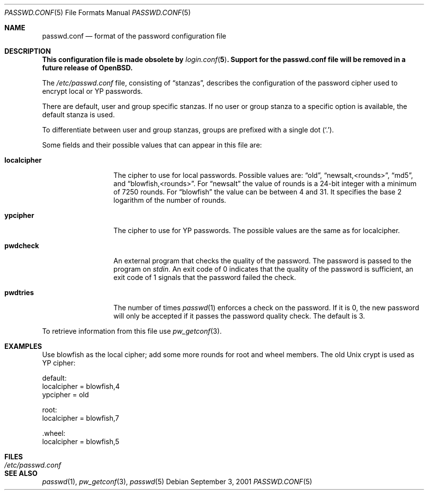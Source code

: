 .\" $OpenBSD: passwd.conf.5,v 1.13 2001/08/03 15:21:16 mpech Exp $
.\"
.\" Copyright 1997 Niels Provos <provos@physnet.uni-hamburg.de>
.\" All rights reserved.
.\"
.\" Redistribution and use in source and binary forms, with or without
.\" modification, are permitted provided that the following conditions
.\" are met:
.\" 1. Redistributions of source code must retain the above copyright
.\"    notice, this list of conditions and the following disclaimer.
.\" 2. Redistributions in binary form must reproduce the above copyright
.\"    notice, this list of conditions and the following disclaimer in the
.\"    documentation and/or other materials provided with the distribution.
.\" 3. All advertising materials mentioning features or use of this software
.\"    must display the following acknowledgement:
.\"      This product includes software developed by Niels Provos.
.\" 4. The name of the author may not be used to endorse or promote products
.\"    derived from this software without specific prior written permission.
.\"
.\" THIS SOFTWARE IS PROVIDED BY THE AUTHOR ``AS IS'' AND ANY EXPRESS OR
.\" IMPLIED WARRANTIES, INCLUDING, BUT NOT LIMITED TO, THE IMPLIED WARRANTIES
.\" OF MERCHANTABILITY AND FITNESS FOR A PARTICULAR PURPOSE ARE DISCLAIMED.
.\" IN NO EVENT SHALL THE AUTHOR BE LIABLE FOR ANY DIRECT, INDIRECT,
.\" INCIDENTAL, SPECIAL, EXEMPLARY, OR CONSEQUENTIAL DAMAGES (INCLUDING, BUT
.\" NOT LIMITED TO, PROCUREMENT OF SUBSTITUTE GOODS OR SERVICES; LOSS OF USE,
.\" DATA, OR PROFITS; OR BUSINESS INTERRUPTION) HOWEVER CAUSED AND ON ANY
.\" THEORY OF LIABILITY, WHETHER IN CONTRACT, STRICT LIABILITY, OR TORT
.\" (INCLUDING NEGLIGENCE OR OTHERWISE) ARISING IN ANY WAY OUT OF THE USE OF
.\" THIS SOFTWARE, EVEN IF ADVISED OF THE POSSIBILITY OF SUCH DAMAGE.
.\"
.Dd September 3, 2001
.Dt PASSWD.CONF 5
.Os
.Sh NAME
.Nm passwd.conf
.Nd format of the password configuration file
.Sh DESCRIPTION
.Bf -symbolic
This configuration file is made obsolete by
.Xr login.conf 5 .
Support for the
.Nm
file will be removed in a future release of
.Ox .
.Ef
.Pp
The
.Pa /etc/passwd.conf
file, consisting of
.Dq stanzas ,
describes the configuration of the password cipher used
to encrypt local or YP passwords.
.Pp
There are default, user and group specific stanzas.
If no user or group stanza to a specific option is available,
the default stanza is used.
.Pp
To differentiate between user and group stanzas, groups are prefixed
with a single dot
.Pq Ql \&. .
.Pp
Some fields and their possible values that can appear in this file are:
.Bl -tag -width localcipher
.It Sy localcipher
The cipher to use for local passwords.
Possible values are:
.Dq old ,
.Dq newsalt,<rounds> ,
.Dq md5 ,
and
.Dq blowfish,<rounds> .
For
.Dq newsalt
the value of rounds is a 24-bit integer with a minimum of 7250 rounds.
For
.Dq blowfish
the value can be between 4 and 31.
It specifies the base 2 logarithm of the number of rounds.
.It Sy ypcipher
The cipher to use for YP passwords.
The possible values are the same as for localcipher.
.It Sy pwdcheck
An external program that checks the quality of the password.
The password is passed to the program on
.Pa stdin .
An exit code of 0 indicates that the quality of the password is
sufficient, an exit code of 1 signals that the password failed
the check.
.It Sy pwdtries
The number of times
.Xr passwd 1
enforces a check on the password.
If it is 0, the new password will only be accepted if it passes
the password quality check.
The default is 3.
.El
.Pp
To retrieve information from this file use
.Xr pw_getconf 3 .
.Sh EXAMPLES
Use blowfish as the local cipher; add some more rounds for root and wheel
members.
The old Unix crypt is used as YP cipher:
.Bd -literal
 default:
      localcipher = blowfish,4
      ypcipher = old

 root:
      localcipher = blowfish,7

 .wheel:
      localcipher = blowfish,5
.Ed
.Sh FILES
.Bl -tag -width /etc/passwd.conf -compact
.It Pa /etc/passwd.conf
.El
.Sh SEE ALSO
.Xr passwd 1 ,
.Xr pw_getconf 3 ,
.Xr passwd 5
